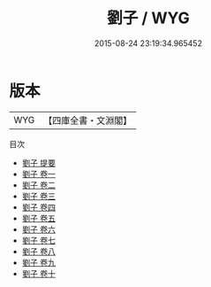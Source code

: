 #+TITLE: 劉子 / WYG
#+DATE: 2015-08-24 23:19:34.965452
* 版本
 |       WYG|【四庫全書・文淵閣】|
目次
 - [[file:KR3j0013_000.txt::000-1a][劉子 提要]]
 - [[file:KR3j0013_001.txt::001-1a][劉子 卷一]]
 - [[file:KR3j0013_002.txt::002-1a][劉子 卷二]]
 - [[file:KR3j0013_003.txt::003-1a][劉子 卷三]]
 - [[file:KR3j0013_004.txt::004-1a][劉子 卷四]]
 - [[file:KR3j0013_005.txt::005-1a][劉子 卷五]]
 - [[file:KR3j0013_006.txt::006-1a][劉子 卷六]]
 - [[file:KR3j0013_007.txt::007-1a][劉子 卷七]]
 - [[file:KR3j0013_008.txt::008-1a][劉子 卷八]]
 - [[file:KR3j0013_009.txt::009-1a][劉子 卷九]]
 - [[file:KR3j0013_010.txt::010-1a][劉子 卷十]]
